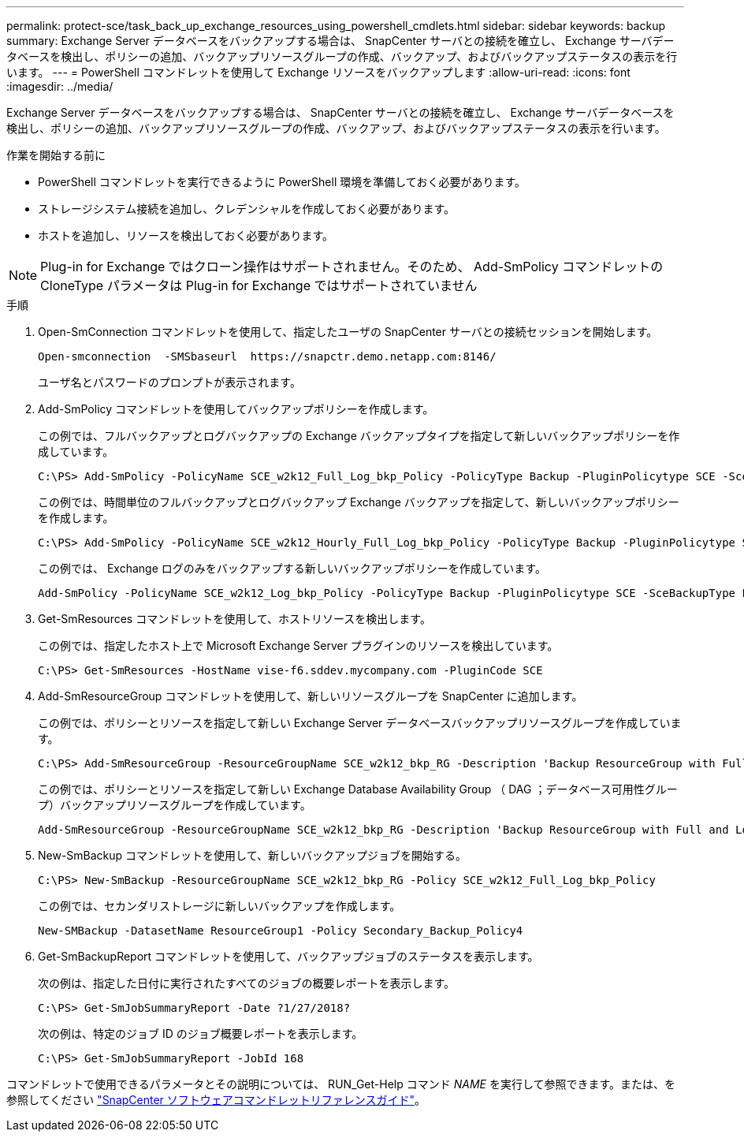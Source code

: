 ---
permalink: protect-sce/task_back_up_exchange_resources_using_powershell_cmdlets.html 
sidebar: sidebar 
keywords: backup 
summary: Exchange Server データベースをバックアップする場合は、 SnapCenter サーバとの接続を確立し、 Exchange サーバデータベースを検出し、ポリシーの追加、バックアップリソースグループの作成、バックアップ、およびバックアップステータスの表示を行います。 
---
= PowerShell コマンドレットを使用して Exchange リソースをバックアップします
:allow-uri-read: 
:icons: font
:imagesdir: ../media/


[role="lead"]
Exchange Server データベースをバックアップする場合は、 SnapCenter サーバとの接続を確立し、 Exchange サーバデータベースを検出し、ポリシーの追加、バックアップリソースグループの作成、バックアップ、およびバックアップステータスの表示を行います。

.作業を開始する前に
* PowerShell コマンドレットを実行できるように PowerShell 環境を準備しておく必要があります。
* ストレージシステム接続を追加し、クレデンシャルを作成しておく必要があります。
* ホストを追加し、リソースを検出しておく必要があります。



NOTE: Plug-in for Exchange ではクローン操作はサポートされません。そのため、 Add-SmPolicy コマンドレットの CloneType パラメータは Plug-in for Exchange ではサポートされていません

.手順
. Open-SmConnection コマンドレットを使用して、指定したユーザの SnapCenter サーバとの接続セッションを開始します。
+
[listing]
----
Open-smconnection  -SMSbaseurl  https://snapctr.demo.netapp.com:8146/
----
+
ユーザ名とパスワードのプロンプトが表示されます。

. Add-SmPolicy コマンドレットを使用してバックアップポリシーを作成します。
+
この例では、フルバックアップとログバックアップの Exchange バックアップタイプを指定して新しいバックアップポリシーを作成しています。

+
[listing]
----
C:\PS> Add-SmPolicy -PolicyName SCE_w2k12_Full_Log_bkp_Policy -PolicyType Backup -PluginPolicytype SCE -SceBackupType FullBackupAndLogBackup -BackupActiveCopies
----
+
この例では、時間単位のフルバックアップとログバックアップ Exchange バックアップを指定して、新しいバックアップポリシーを作成します。

+
[listing]
----
C:\PS> Add-SmPolicy -PolicyName SCE_w2k12_Hourly_Full_Log_bkp_Policy -PolicyType Backup -PluginPolicytype SCE -SceBackupType FullBackupAndLogBackup -BackupActiveCopies -ScheduleType Hourly -RetentionSettings @{'BackupType'='DATA';'ScheduleType'='Hourly';'RetentionCount'='10'}
----
+
この例では、 Exchange ログのみをバックアップする新しいバックアップポリシーを作成しています。

+
[listing]
----
Add-SmPolicy -PolicyName SCE_w2k12_Log_bkp_Policy -PolicyType Backup -PluginPolicytype SCE -SceBackupType LogBackup -BackupActiveCopies
----
. Get-SmResources コマンドレットを使用して、ホストリソースを検出します。
+
この例では、指定したホスト上で Microsoft Exchange Server プラグインのリソースを検出しています。

+
[listing]
----
C:\PS> Get-SmResources -HostName vise-f6.sddev.mycompany.com -PluginCode SCE
----
. Add-SmResourceGroup コマンドレットを使用して、新しいリソースグループを SnapCenter に追加します。
+
この例では、ポリシーとリソースを指定して新しい Exchange Server データベースバックアップリソースグループを作成しています。

+
[listing]
----
C:\PS> Add-SmResourceGroup -ResourceGroupName SCE_w2k12_bkp_RG -Description 'Backup ResourceGroup with Full and Log backup policy' -PluginCode SCE -Policies SCE_w2k12_Full_bkp_Policy,SCE_w2k12_Full_Log_bkp_Policy,SCE_w2k12_Log_bkp_Policy -Resources @{'Host'='sce-w2k12-exch';'Type'='Exchange Database';'Names'='sce-w2k12-exch.sceqa.com\sce-w2k12-exch_DB_1,sce-w2k12-exch.sceqa.com\sce-w2k12-exch_DB_2'}
----
+
この例では、ポリシーとリソースを指定して新しい Exchange Database Availability Group （ DAG ；データベース可用性グループ）バックアップリソースグループを作成しています。

+
[listing]
----
Add-SmResourceGroup -ResourceGroupName SCE_w2k12_bkp_RG -Description 'Backup ResourceGroup with Full and Log backup policy' -PluginCode SCE -Policies SCE_w2k12_Full_bkp_Policy,SCE_w2k12_Full_Log_bkp_Policy,SCE_w2k12_Log_bkp_Policy -Resources @{"Host"="DAGSCE0102";"Type"="Database Availability Group";"Names"="DAGSCE0102"}
----
. New-SmBackup コマンドレットを使用して、新しいバックアップジョブを開始する。
+
[listing]
----
C:\PS> New-SmBackup -ResourceGroupName SCE_w2k12_bkp_RG -Policy SCE_w2k12_Full_Log_bkp_Policy
----
+
この例では、セカンダリストレージに新しいバックアップを作成します。

+
[listing]
----
New-SMBackup -DatasetName ResourceGroup1 -Policy Secondary_Backup_Policy4
----
. Get-SmBackupReport コマンドレットを使用して、バックアップジョブのステータスを表示します。
+
次の例は、指定した日付に実行されたすべてのジョブの概要レポートを表示します。

+
[listing]
----
C:\PS> Get-SmJobSummaryReport -Date ?1/27/2018?
----
+
次の例は、特定のジョブ ID のジョブ概要レポートを表示します。

+
[listing]
----
C:\PS> Get-SmJobSummaryReport -JobId 168
----


コマンドレットで使用できるパラメータとその説明については、 RUN_Get-Help コマンド _NAME_ を実行して参照できます。または、を参照してください https://library.netapp.com/ecm/ecm_download_file/ECMLP2886205["SnapCenter ソフトウェアコマンドレットリファレンスガイド"^]。
